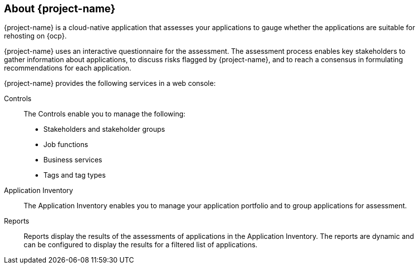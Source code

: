 // Module included in the following assemblies:
//
// * documentation/doc-installing-and-using-tackle/master.adoc

[id="about-pathfinder_{context}"]
== About {project-name}

{project-name} is a cloud-native application that assesses your applications to gauge whether the applications are suitable for rehosting on {ocp}.

{project-name} uses an interactive questionnaire for the assessment. The assessment process enables key stakeholders to gather information about applications, to discuss risks flagged by {project-name}, and to reach a consensus in formulating recommendations for each application.

{project-name} provides the following services in a web console:

Controls::
The Controls enable you to manage the following:
* Stakeholders and stakeholder groups
* Job functions
* Business services
* Tags and tag types

Application Inventory::
The Application Inventory enables you to manage your application portfolio and to group applications for assessment.

Reports::
Reports display the results of the assessments of applications in the Application Inventory. The reports are dynamic and can be configured to display the results for a filtered list of applications.
